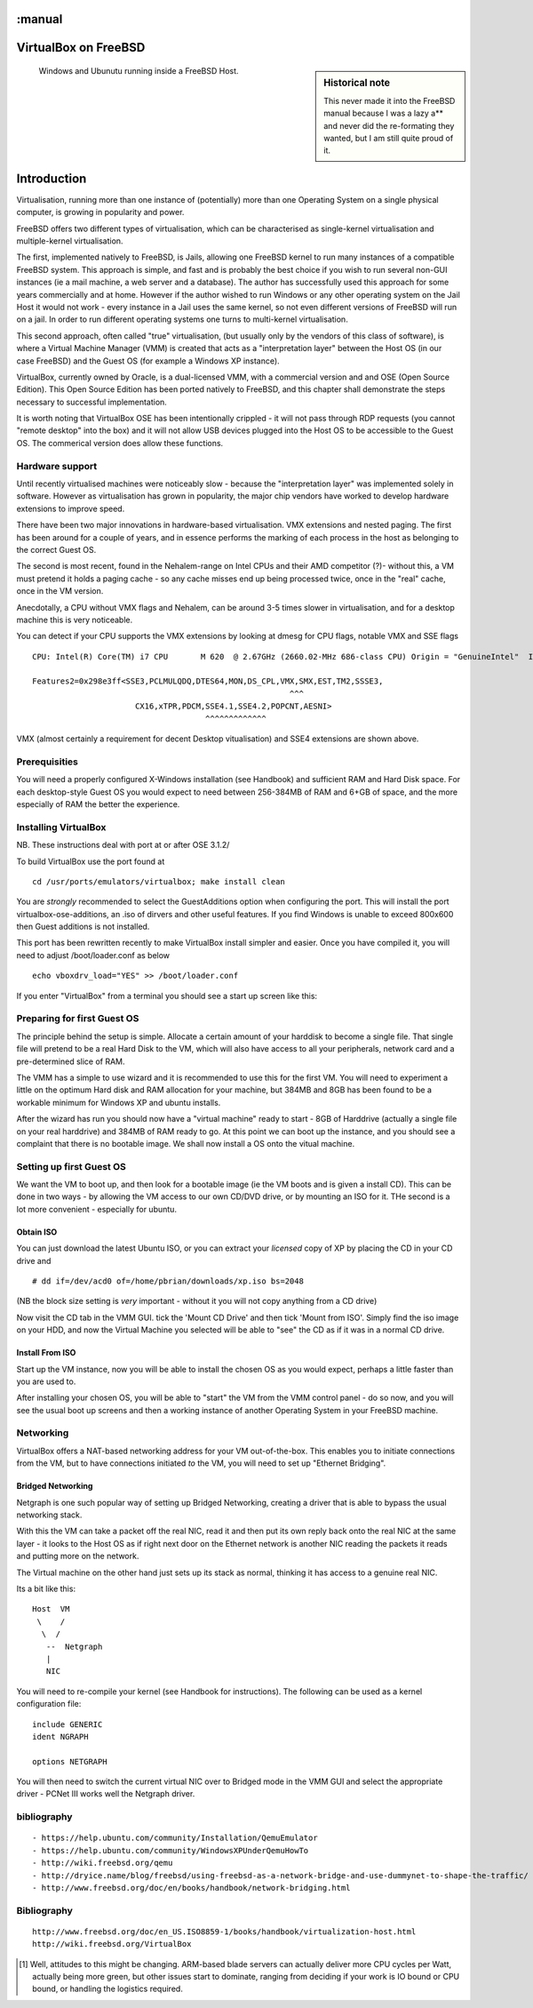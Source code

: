 :manual
=====================
VirtualBox on FreeBSD
=====================

.. sidebar:: Historical note

   This never made it into the FreeBSD manual because I was a lazy a** and never
   did the re-formating they wanted, but I am still quite proud of it.

.. figure:: ../img/virtualisation.png
   :class: screenshot


   Windows and Ubunutu running inside a FreeBSD Host.

Introduction
============

Virtualisation, running more than one instance of (potentially) more
than one Operating System on a single physical computer, is growing in
popularity and power.

FreeBSD offers two different types of virtualisation, which can be
characterised as single-kernel virtualisation and multiple-kernel
virtualisation.

The first, implemented natively to FreeBSD, is Jails, allowing one
FreeBSD kernel to run many instances of a compatible FreeBSD system.
This approach is simple, and fast and is probably the best choice if
you wish to run several non-GUI instances (ie a mail machine, a web
server and a database).  The author has successfully used this
approach for some years commercially and at home.  However if the
author wished to run Windows or any other operating system on the Jail
Host it would not work - every instance in a Jail uses the same
kernel, so not even different versions of FreeBSD will run on a jail.
In order to run different operating systems one turns to multi-kernel
virtualisation.

This second approach, often called "true" virtualisation, (but usually
only by the vendors of this class of software), is where a Virtual
Machine Manager (VMM) is created that acts as a "interpretation layer"
between the Host OS (in our case FreeBSD) and the Guest OS (for
example a Windows XP instance).

VirtualBox, currently owned by Oracle, is a dual-licensed VMM, with a
commercial version and and OSE (Open Source Edition).  This Open
Source Edition has been ported natively to FreeBSD, and this chapter
shall demonstrate the steps necessary to successful implementation.

It is worth noting that VirtualBox OSE has been intentionally crippled
- it will not pass through RDP requests (you cannot "remote desktop"
into the box) and it will not allow USB devices plugged into the Host
OS to be accessible to the Guest OS.  The commerical version does
allow these functions.


Hardware support
----------------

Until recently virtualised machines were noticeably slow - because the
"interpretation layer" was implemented solely in software.  However as
virtualisation has grown in popularity, the major chip vendors have
worked to develop hardware extensions to improve speed.

There have been two major innovations in hardware-based
virtualisation.  VMX extensions and nested paging.  The first has been
around for a couple of years, and in essence performs the marking of
each process in the host as belonging to the correct Guest OS.

The second is most recent, found in the Nehalem-range on Intel CPUs
and their AMD competitor (?)- without this, a VM must pretend it holds
a paging cache - so any cache misses end up being processed twice,
once in the "real" cache, once in the VM version.

Anecdotally, a CPU without VMX flags and Nehalem, can be around 3-5
times slower in virtualisation, and for a desktop machine this is very
noticeable.

You can detect if your CPU supports the VMX extensions by looking at
dmesg for CPU flags, notable VMX and SSE flags ::

   CPU: Intel(R) Core(TM) i7 CPU       M 620  @ 2.67GHz (2660.02-MHz 686-class CPU) Origin = "GenuineIntel"  Id = 0x20652  Family = 6  Model = 25  Stepping = 2

   Features2=0x298e3ff<SSE3,PCLMULQDQ,DTES64,MON,DS_CPL,VMX,SMX,EST,TM2,SSSE3,
                                                          ^^^
                         CX16,xTPR,PDCM,SSE4.1,SSE4.2,POPCNT,AESNI>
                                        ^^^^^^^^^^^^^

VMX (almost certainly a requirement for decent Desktop vitualisation)
and SSE4 extensions are shown above.


Prerequisities
--------------

You will need a properly configured X-Windows installation (see
Handbook) and sufficient RAM and Hard Disk space.  For each
desktop-style Guest OS you would expect to need between 256-384MB of
RAM and 6+GB of space, and the more especially of RAM the better the
experience.


Installing VirtualBox
---------------------

NB. These instructions deal with port at or after OSE 3.1.2/

To build VirtualBox use the port found at

::

  cd /usr/ports/emulators/virtualbox; make install clean

You are *strongly* recommended to select the GuestAdditions option
when configuring the port.  This will install the port
virtualbox-ose-additions, an .iso of dirvers and other useful
features.  If you find Windows is unable to exceed 800x600 then Guest
additions is not installed.

This port has been rewritten recently to make VirtualBox install
simpler and easier.  Once you have compiled it, you will need to
adjust /boot/loader.conf as below

::

  echo vboxdrv_load="YES" >> /boot/loader.conf

If you enter "VirtualBox" from a terminal you should see a start up screen like this:

.. figure:: ../img/vbox_intro.png
   :class: screenshot


Preparing for first Guest OS
----------------------------

The principle behind the setup is simple.  Allocate a certain amount
of your harddisk to become a single file.  That single file will
pretend to be a real Hard Disk to the VM, which will also have access
to all your peripherals, network card and a pre-determined slice of
RAM.

The VMM has a simple to use wizard and it is recommended to use this
for the first VM.  You will need to experiment a little on the optimum
Hard disk and RAM allocation for your machine, but 384MB and 8GB has
been found to be a workable minimum for Windows XP and ubuntu
installs.

After the wizard has run you should now have a "virtual machine" ready
to start - 8GB of Harddrive (actually a single file on your real
harddrive) and 384MB of RAM ready to go.  At this point we can boot up
the instance, and you should see a complaint that there is no bootable
image.  We shall now install a OS onto the vitual machine.

.. figure:: ../img/vbox_ready.png
   :class: screenshot


Setting up first Guest OS
-------------------------

We want the VM to boot up, and then look for a bootable image (ie the
VM boots and is given a install CD).  This can be done in two ways -
by allowing the VM access to our own CD/DVD drive, or by mounting an
ISO for it.  THe second is a lot more convenient - especially for
ubuntu.

Obtain ISO
~~~~~~~~~~

You can just download the latest Ubuntu ISO, or you can extract your
*licensed* copy of XP by placing the CD in your CD drive and ::

   # dd if=/dev/acd0 of=/home/pbrian/downloads/xp.iso bs=2048

(NB the block size setting is *very* important - without it you will not
copy anything from a CD drive)

Now visit the CD tab in the VMM GUI.  tick the 'Mount CD Drive' and
then tick 'Mount from ISO'.  Simply find the iso image on your HDD,
and now the Virtual Machine you selected will be able to "see" the CD
as if it was in a normal CD drive.

Install From ISO
~~~~~~~~~~~~~~~~

Start up the VM instance, now you will be able to install the chosen
OS as you would expect, perhaps a little faster than you are used to.

After installing your chosen OS, you will be able to "start" the VM
from the VMM control panel - do so now, and you will see the usual
boot up screens and then a working instance of another Operating
System in your FreeBSD machine.


Networking
----------

VirtualBox offers a NAT-based networking address for your VM out-of-the-box.
This enables you to initiate connections from the VM, but to have connections
initiated *to* the VM, you will need to set up "Ethernet Bridging".


Bridged Networking
~~~~~~~~~~~~~~~~~~

Netgraph is one such popular way of setting up Bridged Networking,
creating a driver that is able to bypass the usual networking stack.

With this the VM can take a packet off the real NIC, read it
and then put its own reply back onto the real NIC at the same layer -
it looks to the Host OS as if right next door on the Ethernet network is
another NIC reading the packets it reads and putting more on the
network.

The Virtual machine on the other hand just sets up its stack as
normal, thinking it has access to a genuine real NIC.

Its a bit like this::

   Host  VM
    \    /
     \  /
      --  Netgraph
      |
      NIC

You will need to re-compile your kernel (see Handbook for instructions).
The following can be used as a kernel configuration file::


    include GENERIC
    ident NGRAPH

    options NETGRAPH


You will then need to switch the current virtual NIC over to Bridged mode
in the VMM GUI and select the appropriate driver - PCNet III works well the
Netgraph driver.



bibliography
------------

::

  - https://help.ubuntu.com/community/Installation/QemuEmulator
  - https://help.ubuntu.com/community/WindowsXPUnderQemuHowTo
  - http://wiki.freebsd.org/qemu
  - http://dryice.name/blog/freebsd/using-freebsd-as-a-network-bridge-and-use-dummynet-to-shape-the-traffic/
  - http://www.freebsd.org/doc/en/books/handbook/network-bridging.html

Bibliography
------------

::

  http://www.freebsd.org/doc/en_US.ISO8859-1/books/handbook/virtualization-host.html
  http://wiki.freebsd.org/VirtualBox


.. [#]  Well, attitudes to this might be changing.  ARM-based blade servers can actually deliver more CPU cycles per Watt, actually being more green, but other issues start to dominate, ranging from deciding if your work is IO bound or CPU bound, or handling the logistics required.
